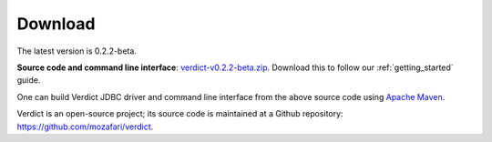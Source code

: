 .. _download:

*****************
Download
*****************

The latest version is 0.2.2-beta.

**Source code and command line interface**: `verdict-v0.2.2-beta.zip
<https://github.com/mozafari/verdict/releases/download/v0.2.2-beta/verdict-v0.2.2-beta.zip>`_.
Download this to follow our :ref:`getting_started` guide.

One can build Verdict JDBC driver and command line interface from the above source code using `Apache Maven
<https://maven.apache.org/>`_.

Verdict is an open-source project; its source code is maintained at a
Github repository: `<https://github.com/mozafari/verdict>`_.
